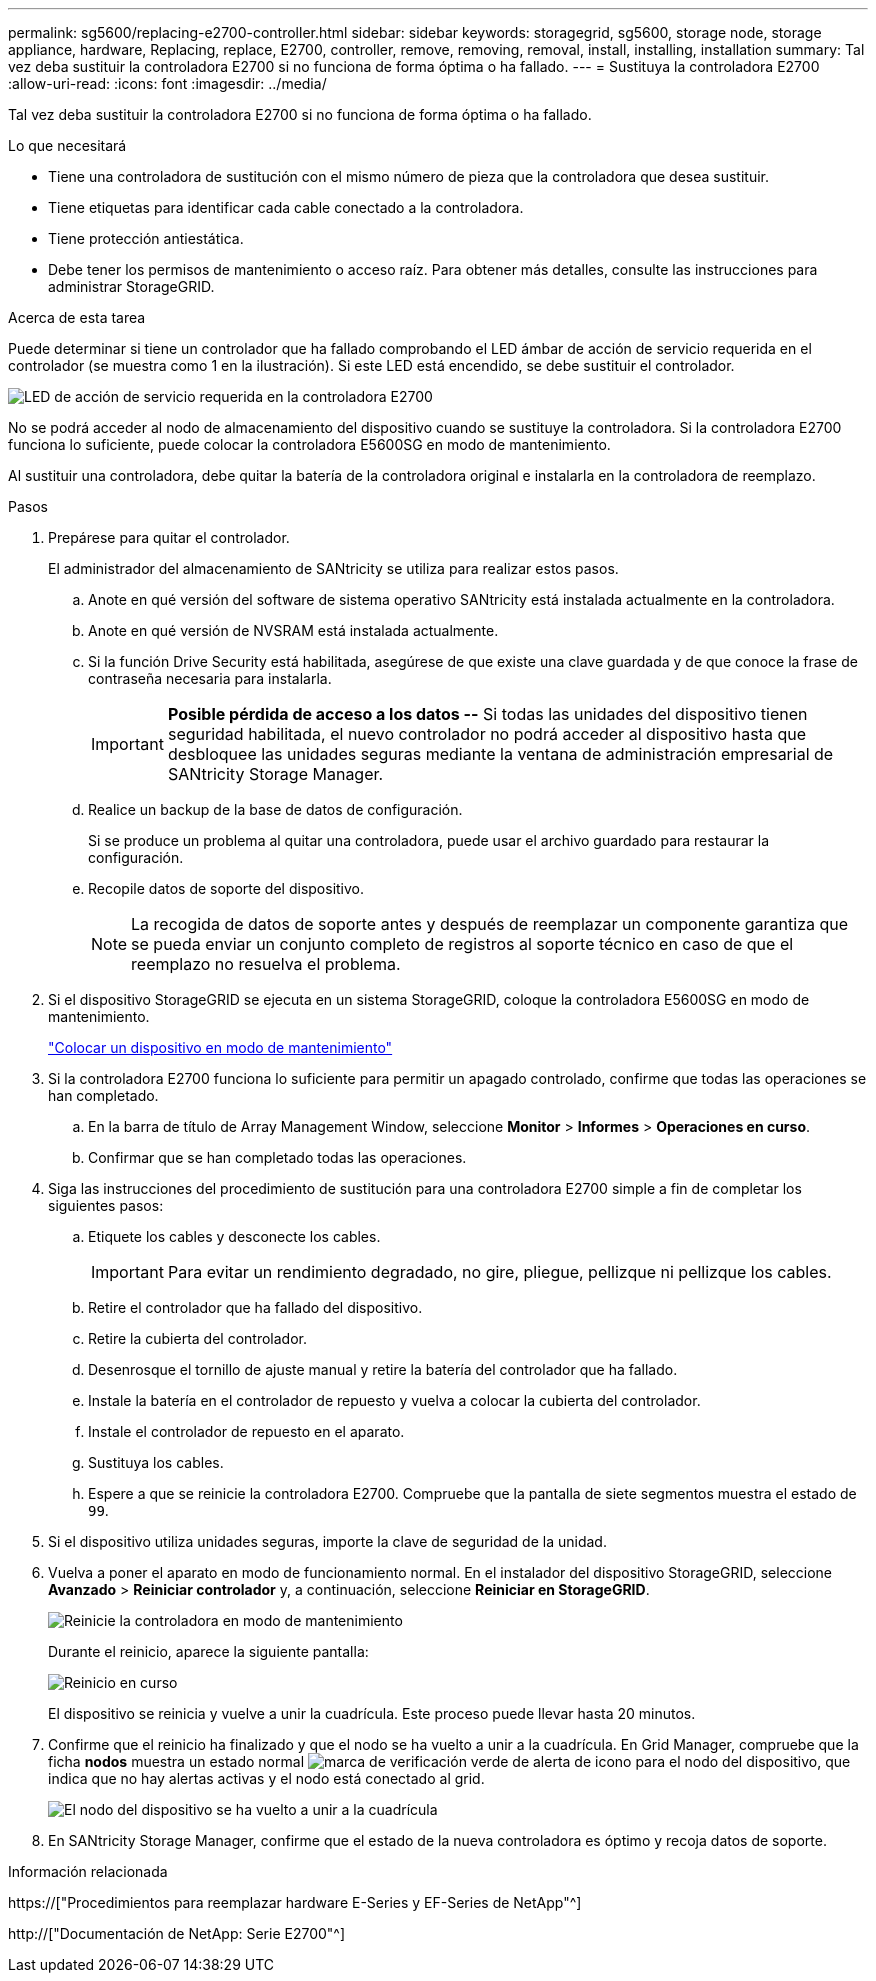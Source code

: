 ---
permalink: sg5600/replacing-e2700-controller.html 
sidebar: sidebar 
keywords: storagegrid, sg5600, storage node, storage appliance, hardware, Replacing, replace, E2700, controller, remove, removing, removal, install, installing, installation 
summary: Tal vez deba sustituir la controladora E2700 si no funciona de forma óptima o ha fallado. 
---
= Sustituya la controladora E2700
:allow-uri-read: 
:icons: font
:imagesdir: ../media/


[role="lead"]
Tal vez deba sustituir la controladora E2700 si no funciona de forma óptima o ha fallado.

.Lo que necesitará
* Tiene una controladora de sustitución con el mismo número de pieza que la controladora que desea sustituir.
* Tiene etiquetas para identificar cada cable conectado a la controladora.
* Tiene protección antiestática.
* Debe tener los permisos de mantenimiento o acceso raíz. Para obtener más detalles, consulte las instrucciones para administrar StorageGRID.


.Acerca de esta tarea
Puede determinar si tiene un controlador que ha fallado comprobando el LED ámbar de acción de servicio requerida en el controlador (se muestra como 1 en la ilustración). Si este LED está encendido, se debe sustituir el controlador.

image::../media/e2700_controller_sar_led.gif[LED de acción de servicio requerida en la controladora E2700]

No se podrá acceder al nodo de almacenamiento del dispositivo cuando se sustituye la controladora. Si la controladora E2700 funciona lo suficiente, puede colocar la controladora E5600SG en modo de mantenimiento.

Al sustituir una controladora, debe quitar la batería de la controladora original e instalarla en la controladora de reemplazo.

.Pasos
. Prepárese para quitar el controlador.
+
El administrador del almacenamiento de SANtricity se utiliza para realizar estos pasos.

+
.. Anote en qué versión del software de sistema operativo SANtricity está instalada actualmente en la controladora.
.. Anote en qué versión de NVSRAM está instalada actualmente.
.. Si la función Drive Security está habilitada, asegúrese de que existe una clave guardada y de que conoce la frase de contraseña necesaria para instalarla.
+

IMPORTANT: *Posible pérdida de acceso a los datos --* Si todas las unidades del dispositivo tienen seguridad habilitada, el nuevo controlador no podrá acceder al dispositivo hasta que desbloquee las unidades seguras mediante la ventana de administración empresarial de SANtricity Storage Manager.

.. Realice un backup de la base de datos de configuración.
+
Si se produce un problema al quitar una controladora, puede usar el archivo guardado para restaurar la configuración.

.. Recopile datos de soporte del dispositivo.
+

NOTE: La recogida de datos de soporte antes y después de reemplazar un componente garantiza que se pueda enviar un conjunto completo de registros al soporte técnico en caso de que el reemplazo no resuelva el problema.



. Si el dispositivo StorageGRID se ejecuta en un sistema StorageGRID, coloque la controladora E5600SG en modo de mantenimiento.
+
link:placing-appliance-into-maintenance-mode.html["Colocar un dispositivo en modo de mantenimiento"]

. Si la controladora E2700 funciona lo suficiente para permitir un apagado controlado, confirme que todas las operaciones se han completado.
+
.. En la barra de título de Array Management Window, seleccione *Monitor* > *Informes* > *Operaciones en curso*.
.. Confirmar que se han completado todas las operaciones.


. Siga las instrucciones del procedimiento de sustitución para una controladora E2700 simple a fin de completar los siguientes pasos:
+
.. Etiquete los cables y desconecte los cables.
+

IMPORTANT: Para evitar un rendimiento degradado, no gire, pliegue, pellizque ni pellizque los cables.

.. Retire el controlador que ha fallado del dispositivo.
.. Retire la cubierta del controlador.
.. Desenrosque el tornillo de ajuste manual y retire la batería del controlador que ha fallado.
.. Instale la batería en el controlador de repuesto y vuelva a colocar la cubierta del controlador.
.. Instale el controlador de repuesto en el aparato.
.. Sustituya los cables.
.. Espere a que se reinicie la controladora E2700. Compruebe que la pantalla de siete segmentos muestra el estado de `99`.


. Si el dispositivo utiliza unidades seguras, importe la clave de seguridad de la unidad.
. Vuelva a poner el aparato en modo de funcionamiento normal. En el instalador del dispositivo StorageGRID, seleccione *Avanzado* > *Reiniciar controlador* y, a continuación, seleccione *Reiniciar en StorageGRID*.
+
image::../media/reboot_controller_from_maintenance_mode.png[Reinicie la controladora en modo de mantenimiento]

+
Durante el reinicio, aparece la siguiente pantalla:

+
image::../media/reboot_controller_in_progress.png[Reinicio en curso]

+
El dispositivo se reinicia y vuelve a unir la cuadrícula. Este proceso puede llevar hasta 20 minutos.

. Confirme que el reinicio ha finalizado y que el nodo se ha vuelto a unir a la cuadrícula. En Grid Manager, compruebe que la ficha *nodos* muestra un estado normal image:../media/icon_alert_green_checkmark.png["marca de verificación verde de alerta de icono"] para el nodo del dispositivo, que indica que no hay alertas activas y el nodo está conectado al grid.
+
image::../media/node_rejoin_grid_confirmation.png[El nodo del dispositivo se ha vuelto a unir a la cuadrícula]

. En SANtricity Storage Manager, confirme que el estado de la nueva controladora es óptimo y recoja datos de soporte.


.Información relacionada
https://["Procedimientos para reemplazar hardware E-Series y EF-Series de NetApp"^]

http://["Documentación de NetApp: Serie E2700"^]
